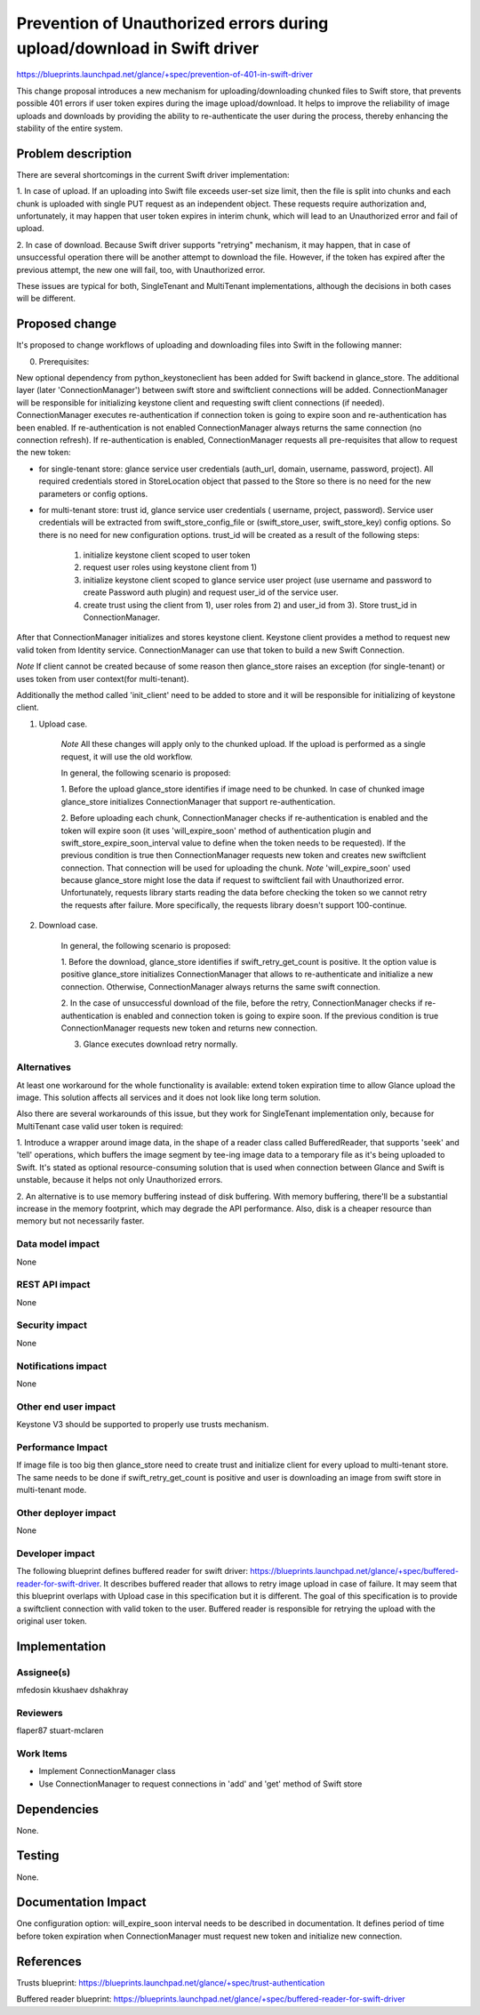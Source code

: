 ..
 This work is licensed under a Creative Commons Attribution 3.0 Unported
 License.

 http://creativecommons.org/licenses/by/3.0/legalcode

========================================================================
Prevention of Unauthorized errors during upload/download in Swift driver
========================================================================

https://blueprints.launchpad.net/glance/+spec/prevention-of-401-in-swift-driver

This change proposal introduces a new mechanism for uploading/downloading
chunked files to Swift store, that prevents possible 401 errors if user
token expires during the image upload/download. It helps to improve the
reliability of image uploads and downloads by providing the ability to
re-authenticate the user during the process, thereby enhancing the stability of
the entire system.

Problem description
===================

There are several shortcomings in the current Swift driver implementation:

1. In case of upload. If an uploading into Swift file exceeds user-set size
limit, then the file is split into chunks and each chunk is uploaded with
single PUT request as an independent object. These requests require authorization
and, unfortunately, it may happen that user token expires in interim chunk,
which will lead to an Unauthorized error and fail of upload.

2. In case of download. Because Swift driver supports "retrying" mechanism,
it may happen, that in case of unsuccessful operation there will be another
attempt to download the file. However, if the token has expired after the
previous attempt, the new one will fail, too, with Unauthorized error.

These issues are typical for both, SingleTenant and MultiTenant implementations,
although the decisions in both cases will be different.

Proposed change
===============

It's proposed to change workflows of uploading and downloading files into Swift
in the following manner:

0. Prerequisites:

New optional dependency from python_keystoneclient has been added for Swift
backend in glance_store. The additional layer (later 'ConnectionManager')
between swift store and swiftclient connections will be added.
ConnectionManager will be responsible for initializing keystone client and
requesting swift client connections (if needed). ConnectionManager executes
re-authentication if connection token is going to expire soon and
re-authentication has been enabled. If re-authentication is not enabled
ConnectionManager always returns the same connection (no connection refresh).
If re-authentication is enabled, ConnectionManager requests all pre-requisites
that allow to request the new token:

- for single-tenant store: glance service user credentials (auth_url,
  domain, username, password, project). All required credentials stored in
  StoreLocation object that passed to the Store so there is no need for the
  new parameters or config options.

- for multi-tenant store: trust id, glance service user credentials (
  username, project, password). Service user credentials will be extracted
  from swift_store_config_file or (swift_store_user, swift_store_key) config
  options. So there is no need for new configuration options. trust_id will be
  created as a result of the following steps:

    1) initialize keystone client scoped to user token
    2) request user roles using keystone client from 1)
    3) initialize keystone client scoped to glance service user project (use
       username and password to create Password auth plugin) and request user_id
       of the service user.
    4) create trust using the client from 1), user roles from 2) and user_id
       from 3). Store trust_id in ConnectionManager.

After that ConnectionManager initializes and stores keystone client.
Keystone client provides a method to request new valid token from Identity
service. ConnectionManager can use that token to build a new Swift Connection.

*Note* If client cannot be created because of some reason then glance_store
raises an exception (for single-tenant) or uses token from user context(for
multi-tenant).

Additionally the method called 'init_client' need to be added to store and it
will be responsible for initializing of keystone client.

1. Upload case.

    *Note* All these changes will apply only to the chunked upload. If the
    upload is performed as a single request, it will use the old workflow.

    In general, the following scenario is proposed:

    1. Before the upload glance_store identifies if image need to be chunked.
    In case of chunked image glance_store initializes ConnectionManager that
    support re-authentication.

    2. Before uploading each chunk, ConnectionManager checks if
    re-authentication is enabled and the token will expire soon (it uses
    'will_expire_soon' method of authentication plugin and
    swift_store_expire_soon_interval value to define when the token needs to
    be requested).
    If the previous condition is true then ConnectionManager requests new token
    and creates new swiftclient connection. That connection will be used for
    uploading the chunk.
    *Note* 'will_expire_soon' used because glance_store might lose the data if
    request to swiftclient fail with Unauthorized error. Unfortunately,
    requests library starts reading the data before checking the token so we
    cannot retry the requests after failure. More specifically, the requests
    library doesn't support 100-continue.

2. Download case.

    In general, the following scenario is proposed:

    1. Before the download, glance_store identifies if swift_retry_get_count is
    positive. It the option value is positive glance_store initializes
    ConnectionManager that allows to re-authenticate and initialize a new
    connection. Otherwise, ConnectionManager always returns the same swift
    connection.

    2. In the case of unsuccessful download of the file, before the retry,
    ConnectionManager checks if re-authentication is enabled and connection
    token is going to expire soon. If the previous condition is true
    ConnectionManager requests new token and returns new connection.

    3. Glance executes download retry normally.

Alternatives
------------

At least one workaround for the whole functionality is available: extend token
expiration time to allow Glance upload the image. This solution affects all
services and it does not look like long term solution.

Also there are several workarounds of this issue, but they work for SingleTenant
implementation only, because for MultiTenant case valid user token is required:

1. Introduce a wrapper around image data, in the shape of a reader class
called	BufferedReader, that supports 'seek' and 'tell' operations, which
buffers the image segment by tee-ing image data to a temporary file as it's
being uploaded to Swift. It's stated as optional resource-consuming solution
that is used when connection between Glance and Swift is unstable, because it
helps not only Unauthorized errors.

2. An alternative is to use memory buffering instead of disk buffering.
With memory buffering, there'll be a substantial increase in the memory
footprint, which may degrade the API performance. Also, disk is a cheaper
resource than memory but not necessarily faster.

Data model impact
-----------------

None

REST API impact
---------------

None

Security impact
---------------

None

Notifications impact
--------------------

None

Other end user impact
---------------------

Keystone V3 should be supported to properly use trusts mechanism.

Performance Impact
------------------

If image file is too big then glance_store need to create trust and initialize
client for every upload to multi-tenant store. The same needs to be done if
swift_retry_get_count is positive and user is downloading an image from
swift store in multi-tenant mode.

Other deployer impact
---------------------

None

Developer impact
----------------

The following blueprint defines buffered reader for swift driver:
https://blueprints.launchpad.net/glance/+spec/buffered-reader-for-swift-driver.
It describes buffered reader that allows to retry image upload in case of
failure. It may seem that this blueprint overlaps with Upload case in this
specification but it is different. The goal of this specification is to
provide a swiftclient connection with valid token to the user. Buffered reader
is responsible for retrying the upload with the original user token.


Implementation
==============

Assignee(s)
-----------

mfedosin
kkushaev
dshakhray

Reviewers
---------

flaper87
stuart-mclaren

Work Items
----------

- Implement ConnectionManager class
- Use ConnectionManager to request connections in 'add' and 'get' method
  of Swift store

Dependencies
============

None.


Testing
=======

None.


Documentation Impact
====================

One configuration option: will_expire_soon interval needs to be described in
documentation. It defines period of time before token expiration when
ConnectionManager must request new token and initialize new connection.


References
==========

Trusts blueprint:
https://blueprints.launchpad.net/glance/+spec/trust-authentication

Buffered reader blueprint:
https://blueprints.launchpad.net/glance/+spec/buffered-reader-for-swift-driver
